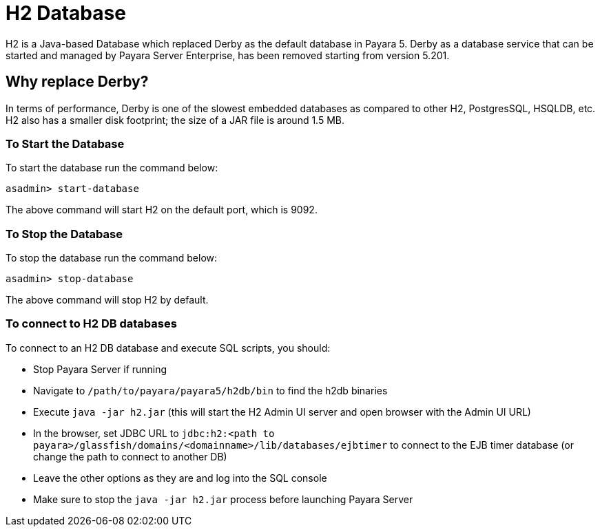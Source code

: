 [[h2-database]]
= H2 Database

H2 is a Java-based Database which replaced Derby as the default database in Payara 5. Derby as a database service that can be started and managed by Payara Server Enterprise, has been removed starting from version 5.201.


[[why-replace-derby]]
== Why replace Derby?
In terms of performance, Derby is one of the slowest  embedded databases as  
compared to other H2, PostgresSQL, HSQLDB, etc. H2 also has a smaller disk footprint; the 
size of a JAR file is around 1.5 MB.

[[to-start-the-database]]
=== To Start the Database
To start the database run the command below:

[source, shell]
----
asadmin> start-database
----

The above command will start H2 on the default port, which is 9092.

[[to-stop-the-database]]
=== To Stop the Database
To stop the database run the command below:

[source, shell]
----
asadmin> stop-database
----

The above command will stop H2 by default. 

[[to-connect]]
=== To connect to H2 DB databases

To connect to an H2 DB database and execute SQL scripts, you should:

- Stop Payara Server if running
- Navigate to `/path/to/payara/payara5/h2db/bin` to find the h2db binaries
- Execute `java -jar h2.jar` (this will start the H2 Admin UI server and open browser with the Admin UI URL)
- In the browser, set JDBC URL to `jdbc:h2:<path to payara>/glassfish/domains/<domainname>/lib/databases/ejbtimer` to connect to the EJB timer database (or change the path to connect to another DB)
- Leave the other options as they are and log into the SQL console
- Make sure to stop the `java -jar h2.jar` process before launching Payara Server